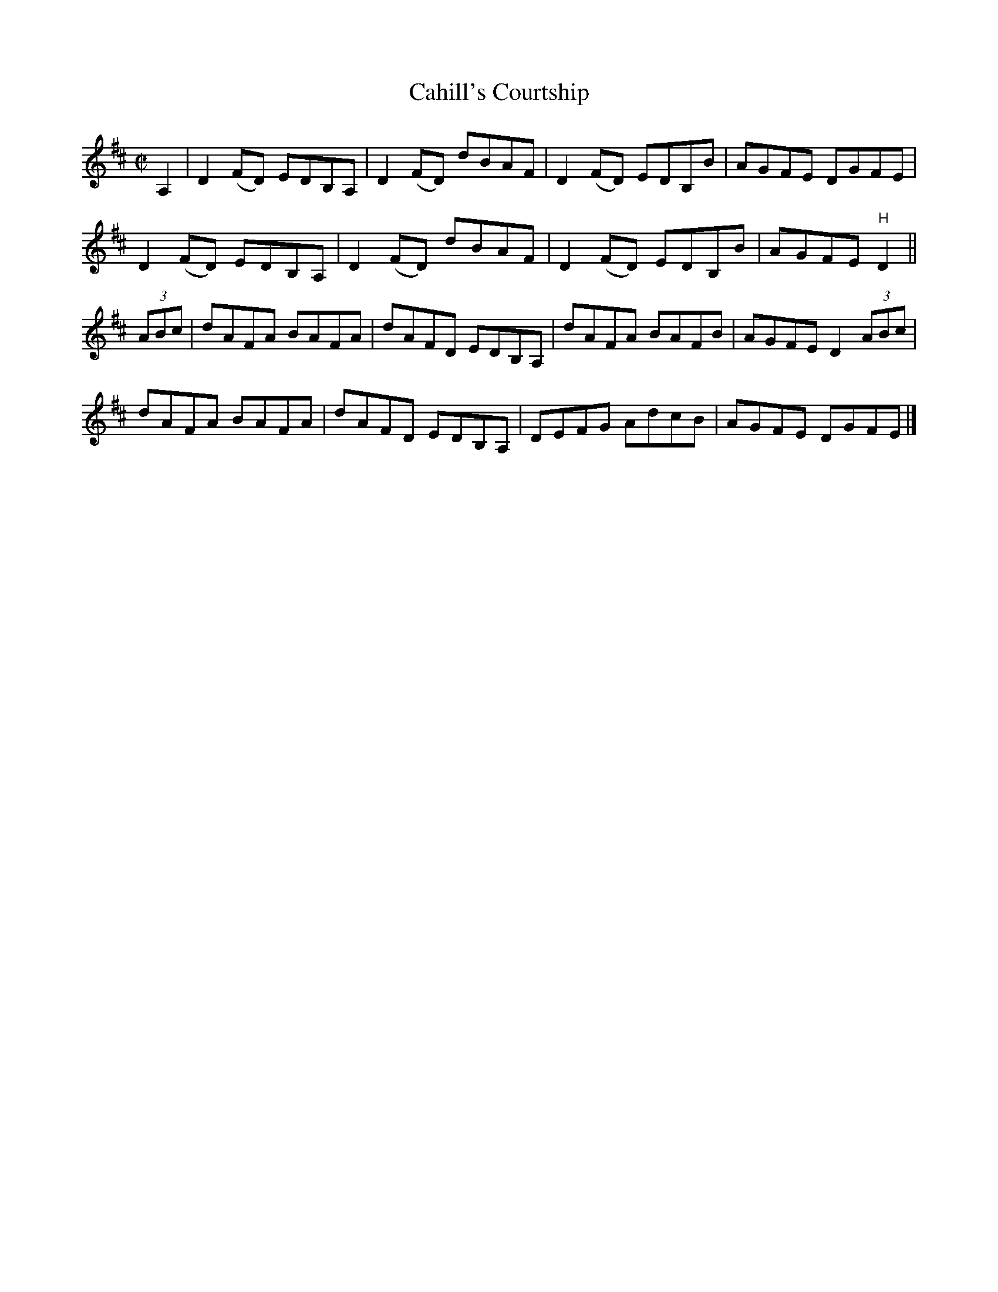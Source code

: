 X:1356
T:Cahill's Courtship
R:Reel
N:Collected by Cahill
B:O'Neill's 1303
Z:Transcribed by Trish O'Neil
M:C|
L:1/8
K:D
A,2|D2(FD) EDB,A,|D2(FD) dBAF|D2(FD) EDB,B|AGFE DGFE|
D2(FD) EDB,A,|D2(FD) dBAF|D2(FD) EDB,B|AGFE "H"D2||
(3ABc|dAFA BAFA|dAFD EDB,A,|dAFA BAFB|AGFED2(3ABc|
dAFA BAFA|dAFD EDB,A,|DEFG AdcB|AGFE DGFE|]
